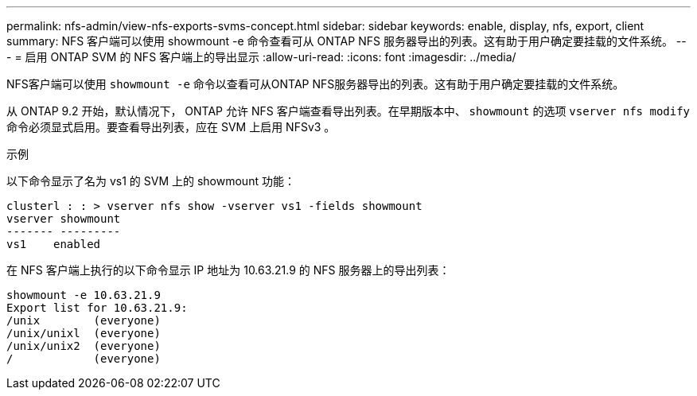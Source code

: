 ---
permalink: nfs-admin/view-nfs-exports-svms-concept.html 
sidebar: sidebar 
keywords: enable, display, nfs, export, client 
summary: NFS 客户端可以使用 showmount -e 命令查看可从 ONTAP NFS 服务器导出的列表。这有助于用户确定要挂载的文件系统。 
---
= 启用 ONTAP SVM 的 NFS 客户端上的导出显示
:allow-uri-read: 
:icons: font
:imagesdir: ../media/


[role="lead"]
NFS客户端可以使用 `showmount -e` 命令以查看可从ONTAP NFS服务器导出的列表。这有助于用户确定要挂载的文件系统。

从 ONTAP 9.2 开始，默认情况下， ONTAP 允许 NFS 客户端查看导出列表。在早期版本中、 `showmount` 的选项 `vserver nfs modify` 命令必须显式启用。要查看导出列表，应在 SVM 上启用 NFSv3 。

.示例
以下命令显示了名为 vs1 的 SVM 上的 showmount 功能：

[listing]
----
clusterl : : > vserver nfs show -vserver vs1 -fields showmount
vserver showmount
------- ---------
vs1    enabled
----
在 NFS 客户端上执行的以下命令显示 IP 地址为 10.63.21.9 的 NFS 服务器上的导出列表：

[listing]
----
showmount -e 10.63.21.9
Export list for 10.63.21.9:
/unix        (everyone)
/unix/unixl  (everyone)
/unix/unix2  (everyone)
/            (everyone)
----